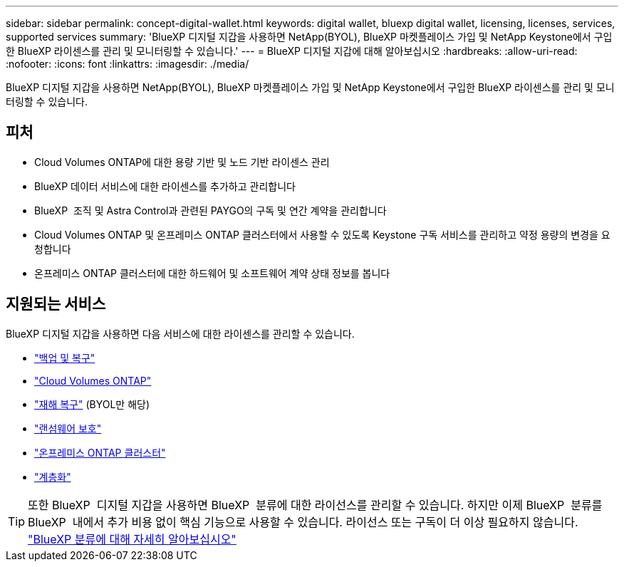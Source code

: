 ---
sidebar: sidebar 
permalink: concept-digital-wallet.html 
keywords: digital wallet, bluexp digital wallet, licensing, licenses, services, supported services 
summary: 'BlueXP 디지털 지갑을 사용하면 NetApp(BYOL), BlueXP 마켓플레이스 가입 및 NetApp Keystone에서 구입한 BlueXP 라이센스를 관리 및 모니터링할 수 있습니다.' 
---
= BlueXP 디지털 지갑에 대해 알아보십시오
:hardbreaks:
:allow-uri-read: 
:nofooter: 
:icons: font
:linkattrs: 
:imagesdir: ./media/


[role="lead"]
BlueXP 디지털 지갑을 사용하면 NetApp(BYOL), BlueXP 마켓플레이스 가입 및 NetApp Keystone에서 구입한 BlueXP 라이센스를 관리 및 모니터링할 수 있습니다.



== 피처

* Cloud Volumes ONTAP에 대한 용량 기반 및 노드 기반 라이센스 관리
* BlueXP 데이터 서비스에 대한 라이센스를 추가하고 관리합니다
* BlueXP  조직 및 Astra Control과 관련된 PAYGO의 구독 및 연간 계약을 관리합니다
* Cloud Volumes ONTAP 및 온프레미스 ONTAP 클러스터에서 사용할 수 있도록 Keystone 구독 서비스를 관리하고 약정 용량의 변경을 요청합니다
* 온프레미스 ONTAP 클러스터에 대한 하드웨어 및 소프트웨어 계약 상태 정보를 봅니다




== 지원되는 서비스

BlueXP 디지털 지갑을 사용하면 다음 서비스에 대한 라이센스를 관리할 수 있습니다.

* https://docs.netapp.com/us-en/bluexp-backup-recovery/index.html["백업 및 복구"^]
* https://docs.netapp.com/us-en/bluexp-cloud-volumes-ontap/index.html["Cloud Volumes ONTAP"^]
* https://docs.netapp.com/us-en/bluexp-disaster-recovery/index.html["재해 복구"^] (BYOL만 해당)
* https://docs.netapp.com/us-en/bluexp-ransomware-protection/index.html["랜섬웨어 보호"^]
* https://docs.netapp.com/us-en/bluexp-ontap-onprem/index.html["온프레미스 ONTAP 클러스터"^]
* https://docs.netapp.com/us-en/bluexp-tiering/index.html["계층화"^]



TIP: 또한 BlueXP  디지털 지갑을 사용하면 BlueXP  분류에 대한 라이선스를 관리할 수 있습니다. 하지만 이제 BlueXP  분류를 BlueXP  내에서 추가 비용 없이 핵심 기능으로 사용할 수 있습니다. 라이선스 또는 구독이 더 이상 필요하지 않습니다. https://docs.netapp.com/us-en/bluexp-classification/concept-cloud-compliance.html["BlueXP 분류에 대해 자세히 알아보십시오"^]
